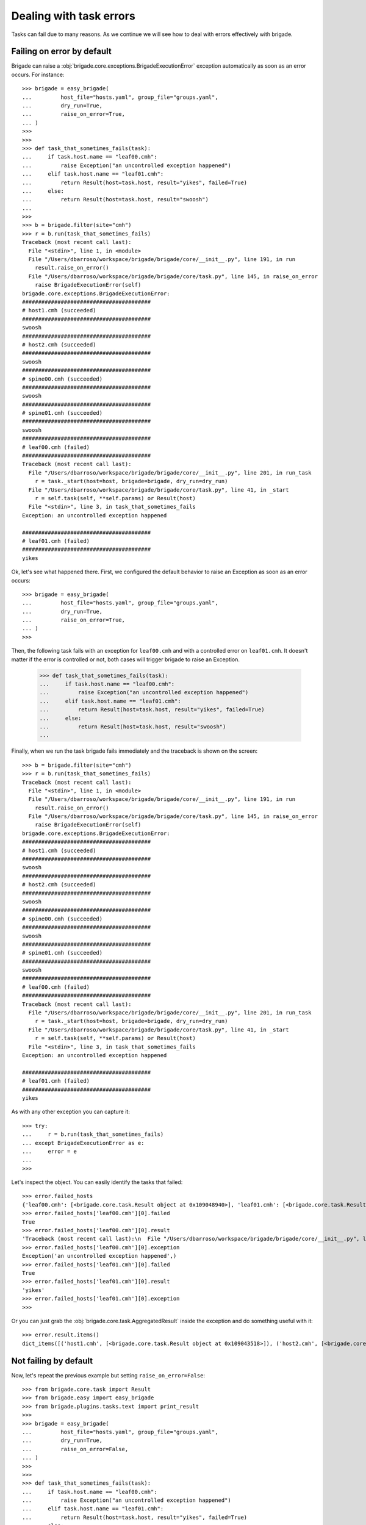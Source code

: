 Dealing with task errors
========================

Tasks can fail due to many reasons. As we continue we will see how to deal with errors effectively with brigade.

Failing on error by default
---------------------------

Brigade can raise a :obj:`brigade.core.exceptions.BrigadeExecutionError` exception automatically as soon as an error occurs. For instance::

    >>> brigade = easy_brigade(
    ...         host_file="hosts.yaml", group_file="groups.yaml",
    ...         dry_run=True,
    ...         raise_on_error=True,
    ... )
    >>>
    >>>
    >>> def task_that_sometimes_fails(task):
    ...     if task.host.name == "leaf00.cmh":
    ...         raise Exception("an uncontrolled exception happened")
    ...     elif task.host.name == "leaf01.cmh":
    ...         return Result(host=task.host, result="yikes", failed=True)
    ...     else:
    ...         return Result(host=task.host, result="swoosh")
    ...
    >>>
    >>> b = brigade.filter(site="cmh")
    >>> r = b.run(task_that_sometimes_fails)
    Traceback (most recent call last):
      File "<stdin>", line 1, in <module>
      File "/Users/dbarroso/workspace/brigade/brigade/core/__init__.py", line 191, in run
        result.raise_on_error()
      File "/Users/dbarroso/workspace/brigade/brigade/core/task.py", line 145, in raise_on_error
        raise BrigadeExecutionError(self)
    brigade.core.exceptions.BrigadeExecutionError:
    ########################################
    # host1.cmh (succeeded)
    ########################################
    swoosh
    ########################################
    # host2.cmh (succeeded)
    ########################################
    swoosh
    ########################################
    # spine00.cmh (succeeded)
    ########################################
    swoosh
    ########################################
    # spine01.cmh (succeeded)
    ########################################
    swoosh
    ########################################
    # leaf00.cmh (failed)
    ########################################
    Traceback (most recent call last):
      File "/Users/dbarroso/workspace/brigade/brigade/core/__init__.py", line 201, in run_task
        r = task._start(host=host, brigade=brigade, dry_run=dry_run)
      File "/Users/dbarroso/workspace/brigade/brigade/core/task.py", line 41, in _start
        r = self.task(self, **self.params) or Result(host)
      File "<stdin>", line 3, in task_that_sometimes_fails
    Exception: an uncontrolled exception happened

    ########################################
    # leaf01.cmh (failed)
    ########################################
    yikes

Ok, let's see what happened there. First, we configured the default behavior to raise an Exception as soon as an error occurs::

    >>> brigade = easy_brigade(
    ...         host_file="hosts.yaml", group_file="groups.yaml",
    ...         dry_run=True,
    ...         raise_on_error=True,
    ... )
    >>>

Then, the following task fails with an exception for ``leaf00.cmh`` and with a controlled error on ``leaf01.cmh``. It doesn't matter if the error is controlled or not, both cases will trigger brigade to raise an Exception.

    >>> def task_that_sometimes_fails(task):
    ...     if task.host.name == "leaf00.cmh":
    ...         raise Exception("an uncontrolled exception happened")
    ...     elif task.host.name == "leaf01.cmh":
    ...         return Result(host=task.host, result="yikes", failed=True)
    ...     else:
    ...         return Result(host=task.host, result="swoosh")
    ...

Finally, when we run the task brigade fails immediately and the traceback is shown on the screen::

    >>> b = brigade.filter(site="cmh")
    >>> r = b.run(task_that_sometimes_fails)
    Traceback (most recent call last):
      File "<stdin>", line 1, in <module>
      File "/Users/dbarroso/workspace/brigade/brigade/core/__init__.py", line 191, in run
        result.raise_on_error()
      File "/Users/dbarroso/workspace/brigade/brigade/core/task.py", line 145, in raise_on_error
        raise BrigadeExecutionError(self)
    brigade.core.exceptions.BrigadeExecutionError:
    ########################################
    # host1.cmh (succeeded)
    ########################################
    swoosh
    ########################################
    # host2.cmh (succeeded)
    ########################################
    swoosh
    ########################################
    # spine00.cmh (succeeded)
    ########################################
    swoosh
    ########################################
    # spine01.cmh (succeeded)
    ########################################
    swoosh
    ########################################
    # leaf00.cmh (failed)
    ########################################
    Traceback (most recent call last):
      File "/Users/dbarroso/workspace/brigade/brigade/core/__init__.py", line 201, in run_task
        r = task._start(host=host, brigade=brigade, dry_run=dry_run)
      File "/Users/dbarroso/workspace/brigade/brigade/core/task.py", line 41, in _start
        r = self.task(self, **self.params) or Result(host)
      File "<stdin>", line 3, in task_that_sometimes_fails
    Exception: an uncontrolled exception happened

    ########################################
    # leaf01.cmh (failed)
    ########################################
    yikes

As with any other exception you can capture it::

    >>> try:
    ...     r = b.run(task_that_sometimes_fails)
    ... except BrigadeExecutionError as e:
    ...     error = e
    ...
    >>>

Let's inspect the object. You can easily identify the tasks that failed::

    >>> error.failed_hosts
    {'leaf00.cmh': [<brigade.core.task.Result object at 0x109048940>], 'leaf01.cmh': [<brigade.core.task.Result object at 0x1090439e8>]}
    >>> error.failed_hosts['leaf00.cmh'][0].failed
    True
    >>> error.failed_hosts['leaf00.cmh'][0].result
    'Traceback (most recent call last):\n  File "/Users/dbarroso/workspace/brigade/brigade/core/__init__.py", line 201, in run_task\n    r = task._start(host=host, brigade=brigade, dry_run=dry_run)\n  File "/Users/dbarroso/workspace/brigade/brigade/core/task.py", line 41, in _start\n    r = self.task(self, **self.params) or Result(host)\n  File "<stdin>", line 3, in task_that_sometimes_fails\nException: an uncontrolled exception happened\n'
    >>> error.failed_hosts['leaf00.cmh'][0].exception
    Exception('an uncontrolled exception happened',)
    >>> error.failed_hosts['leaf01.cmh'][0].failed
    True
    >>> error.failed_hosts['leaf01.cmh'][0].result
    'yikes'
    >>> error.failed_hosts['leaf01.cmh'][0].exception
    >>>

Or you can just grab the :obj:`brigade.core.task.AggregatedResult` inside the exception and do something useful with it::

    >>> error.result.items()
    dict_items([('host1.cmh', [<brigade.core.task.Result object at 0x109043518>]), ('host2.cmh', [<brigade.core.task.Result object at 0x109048c50>]), ('spine00.cmh', [<brigade.core.task.Result object at 0x1090486a0>]), ('spine01.cmh', [<brigade.core.task.Result object at 0x1090483c8>]), ('leaf00.cmh', [<brigade.core.task.Result object at 0x109048940>]), ('leaf01.cmh', [<brigade.core.task.Result object at 0x1090439e8>])])

Not failing by default
----------------------

Now, let's repeat the previous example but setting ``raise_on_error=False``::

    >>> from brigade.core.task import Result
    >>> from brigade.easy import easy_brigade
    >>> from brigade.plugins.tasks.text import print_result
    >>>
    >>> brigade = easy_brigade(
    ...         host_file="hosts.yaml", group_file="groups.yaml",
    ...         dry_run=True,
    ...         raise_on_error=False,
    ... )
    >>>
    >>>
    >>> def task_that_sometimes_fails(task):
    ...     if task.host.name == "leaf00.cmh":
    ...         raise Exception("an uncontrolled exception happened")
    ...     elif task.host.name == "leaf01.cmh":
    ...         return Result(host=task.host, result="yikes", failed=True)
    ...     else:
    ...         return Result(host=task.host, result="swoosh")
    ...
    >>>
    >>> b = brigade.filter(site="cmh")
    >>>
    >>> r = b.run(task_that_sometimes_fails)
    >>>

If ``raise_on_error=False`` the result of the task will contain a :obj:`brigade.core.task.AggregatedResult` object describing what happened::

    >>> r["leaf00.cmh"].failed
    True
    >>> r["leaf00.cmh"].result
    'Traceback (most recent call last):\n  File "/Users/dbarroso/workspace/brigade/brigade/core/__init__.py", line 201, in run_task\n    r = task._start(host=host, brigade=brigade, dry_run=dry_run)\n  File "/Users/dbarroso/workspace/brigade/brigade/core/task.py", line 41, in _start\n    r = self.task(self, **self.params) or Result(host)\n  File "<stdin>", line 3, in task_that_sometimes_fails\nException: an uncontrolled exception happened\n'
    >>> r["leaf00.cmh"].exception
    Exception('an uncontrolled exception happened',)
    >>> r["leaf01.cmh"].failed
    True
    >>> r["leaf01.cmh"].result
    'yikes'
    >>> r["leaf01.cmh"].exception
    >>> r["host1.cmh"].failed
    False
    >>> r["host1.cmh"].result
    'swoosh'

Skipping Hosts
--------------

If you set ``raise_on_error=False`` and a task fails ``brigade`` will keep track of the failing hosts and will skip the host in following tasks::

	>>> r = b.run(task_that_sometimes_fails)
	>>> r.failed
	True
	>>> r.failed
	False

What did just happen? Let's inspect the result::

	>>> r.skipped
	True
	>>> r['leaf00.cmh'].failed
	False
	>>> r['leaf00.cmh'].skipped
	True
	>>> r['leaf00.cmh'].result
	>>> r['leaf01.cmh'].failed
	False
	>>> r['leaf01.cmh'].skipped
	True
	>>> r['leaf01.cmh'].result
	>>>

As you can see the second time we ran the same tasks didn't trigger any error because the hosts that failed the first time were skipped. You can inspect which devices are on the "blacklist"::

	>>> b.data.failed_hosts
	{'leaf00.cmh', 'leaf01.cmh'}

And even whitelist them:

	>>> r = b.run(task_that_sometimes_fails)
	>>> r['leaf00.cmh'].skipped
	True
	>>> r['leaf01.cmh'].skipped
	False
	>>> r['leaf01.cmh'].failed
	True

You can also reset the list of blacklisted hosts::

	>>> b.data.failed_hosts = set()
	>>> r = b.run(task_that_sometimes_fails)
	>>> r['leaf00.cmh'].skipped
	False
	>>> r['leaf00.cmh'].failed
	True
	>>> r['leaf01.cmh'].skipped
	False
	>>> r['leaf01.cmh'].failed
	True

``AggreggatedResult``
---------------------

Regardless of if you had ``raise_on_error`` set to ``True`` or ``False`` you will have access to the very same :obj:`brigade.core.task.AggregatedResult` object. The only difference is that in the former case you will have the object in the ``result`` attribute of a :obj:`brigade.core.exceptions.BrigadeExecutionError` object and on the latter you will get it in the assigned variable.

Let's see a few things you can do with an :obj:`brigade.core.task.AggregatedResult` object::

	>>> r
	AggregatedResult: task_that_sometimes_fails
	>>> r.failed
	True
	>>> r.failed_hosts
	{'leaf00.cmh': [<brigade.core.task.Result object at 0x108be7518>], 'leaf01.cmh': [<brigade.core.task.Result object at 0x109051f98>]}
	>>> r.raise_on_error()
	Traceback (most recent call last):
	  File "<stdin>", line 1, in <module>
	  File "/Users/dbarroso/workspace/brigade/brigade/core/task.py", line 145, in raise_on_error
		raise BrigadeExecutionError(self)
	brigade.core.exceptions.BrigadeExecutionError:
	########################################
	# host1.cmh (succeeded)
	########################################
	swoosh
	########################################
	# host2.cmh (succeeded)
	########################################
	swoosh
	########################################
	# spine00.cmh (succeeded)
	########################################
	swoosh
	########################################
	# spine01.cmh (succeeded)
	########################################
	swoosh
	########################################
	# leaf00.cmh (failed)
	########################################
	Traceback (most recent call last):
	  File "/Users/dbarroso/workspace/brigade/brigade/core/__init__.py", line 201, in run_task
		r = task._start(host=host, brigade=brigade, dry_run=dry_run)
	  File "/Users/dbarroso/workspace/brigade/brigade/core/task.py", line 41, in _start
		r = self.task(self, **self.params) or Result(host)
	  File "<stdin>", line 3, in task_that_sometimes_fails
	Exception: an uncontrolled exception happened

	########################################
	# leaf01.cmh (failed)
	########################################
	yikes

As you can see you can quickly discern if the execution failed and you can even trigger the exception automatically if needed (if no host failed ``r.raise_on_error`` will just return ``None``)

Overriding default behavior
---------------------------

Regardless of the default behavior you can force ``raise_on_error`` on a per task basis::

	>>> r = b.run(task_that_sometimes_fails,
	...           raise_on_error=True)
	Traceback (most recent call last):
	  File "<stdin>", line 2, in <module>
	r = b.run(task_that_sometimes_fails,
			  raise_on_error=False)
	  File "/Users/dbarroso/workspace/brigade/brigade/core/__init__.py", line 191, in run
		result.raise_on_error()
	  File "/Users/dbarroso/workspace/brigade/brigade/core/task.py", line 145, in raise_on_error
		raise BrigadeExecutionError(self)
	brigade.core.exceptions.BrigadeExecutionError:
	########################################
	# host1.cmh (succeeded)
	########################################
	swoosh
	########################################
	# host2.cmh (succeeded)
	########################################
	swoosh
	########################################
	# spine00.cmh (succeeded)
	########################################
	swoosh
	########################################
	# spine01.cmh (succeeded)
	########################################
	swoosh
	########################################
	# leaf00.cmh (failed)
	########################################
	Traceback (most recent call last):
	  File "/Users/dbarroso/workspace/brigade/brigade/core/__init__.py", line 201, in run_task
		r = task._start(host=host, brigade=brigade, dry_run=dry_run)
	  File "/Users/dbarroso/workspace/brigade/brigade/core/task.py", line 41, in _start
		r = self.task(self, **self.params) or Result(host)
	  File "<stdin>", line 3, in task_that_sometimes_fails
	Exception: an uncontrolled exception happened

	########################################
	# leaf01.cmh (failed)
	########################################
	yikes

	>>> r = b.run(task_that_sometimes_fails,
	...           raise_on_error=False)
	>>>

As you can see, regardless of what ``brigade`` had been configured to do, the task failed on the first case but didn't on the second one.

Which one to use
----------------

It depends™. As a rule of thumb it's probably safer to fail by default and capture errors explicitly. For instance, a continuation you can see an example where we run a task that can change the system and if it fails we try to run a cleanup operation and if it doesn't succeed either we blacklist the host so further tasks are skipped for that host::

	try:
		brigade.run(task_that_attempts_to_change_the_system)
	except BrigadeExecutionError as e:
		for host in e.failed_hosts.keys():
			r = brigade.filter(name=host).run(task_that_reverts_changes,
											  raise_on_error=True)
			if r.failed:
				brigade.data.failed_hosts.add(host)

In other simpler cases it might be just simpler and completely safe to ignore errors::

	r = brigade.run(a_task_that_is_safe_if_it_fails)
	brigade.run(print_result,
				data=result)
